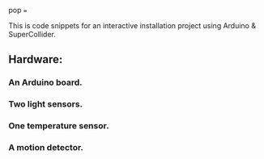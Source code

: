 pop
===

This is code snippets for an interactive installation project using Arduino & SuperCollider.

** Hardware:
*** An Arduino board.
*** Two light sensors.
*** One temperature sensor.
*** A motion detector.
